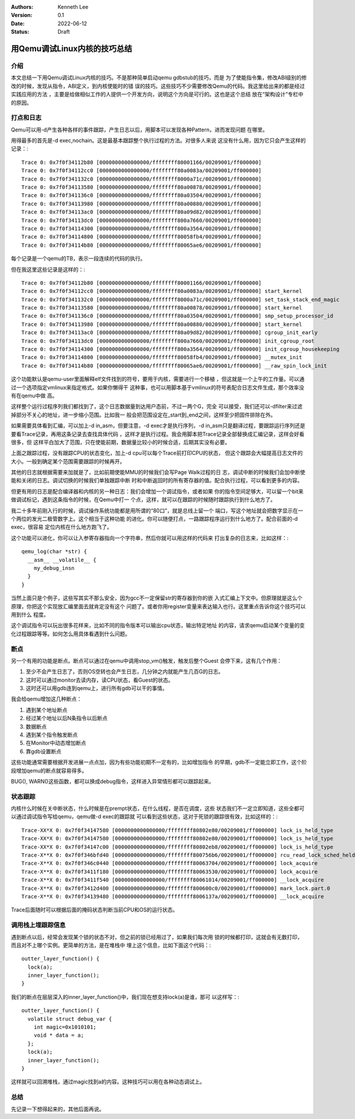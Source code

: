 .. Kenneth Lee 版权所有 2022

:Authors: Kenneth Lee
:Version: 0.1
:Date: 2022-06-12
:Status: Draft

用Qemu调试Linux内核的技巧总结
*****************************

介绍
====

本文总结一下用Qemu调试Linux内核的技巧。不是那种简单启动qemu gdbstub的技巧，而是
为了使能指令集，修改ABI级别的修改的时候，发现从指令，ABI定义，到内核使能时的错
误的技巧。这些技巧不少需要修改Qemu的代码。我这里给出来的都是经过实践应用的方法
，主要是给做相似工作的人提供一个开发方向，说明这个方向是可行的。这也是这个总结
放在“架构设计”专栏中的原因。

打点和日志
==========

Qemu可以用-d产生各种各样的事件跟踪，产生日志以后，用脚本可以发现各种Pattern，进而发现问题
在哪里。

用得最多的首先是-d exec,nochain。这是最基本跟踪整个执行过程的方法。对很多人来说
这没有什么用，因为它只会产生这样的记录：::

  Trace 0: 0x7f0f34112b80 [0000000000000000/ffffffff80001166/00209001/ff000000]
  Trace 0: 0x7f0f34112cc0 [0000000000000000/ffffffff80a0083a/00209001/ff000000]
  Trace 0: 0x7f0f341132c0 [0000000000000000/ffffffff8000a71c/00209001/ff000000]
  Trace 0: 0x7f0f34113580 [0000000000000000/ffffffff80a00878/00209001/ff000000]
  Trace 0: 0x7f0f341136c0 [0000000000000000/ffffffff80a03504/00209001/ff000000]
  Trace 0: 0x7f0f34113980 [0000000000000000/ffffffff80a00880/00209001/ff000000]
  Trace 0: 0x7f0f34113ac0 [0000000000000000/ffffffff80a09d82/00209001/ff000000]
  Trace 0: 0x7f0f34113dc0 [0000000000000000/ffffffff800a7660/00209001/ff000000]
  Trace 0: 0x7f0f34114300 [0000000000000000/ffffffff800a3564/00209001/ff000000]
  Trace 0: 0x7f0f34114800 [0000000000000000/ffffffff80058fb4/00209001/ff000000]
  Trace 0: 0x7f0f34114b80 [0000000000000000/ffffffff80065ae6/00209001/ff000000]

每个记录是一个qemu的TB，表示一段连续的代码的执行。

但在我这里这些记录是这样的：::

  Trace 0: 0x7f0f34112b80 [0000000000000000/ffffffff80001166/00209001/ff000000] 
  Trace 0: 0x7f0f34112cc0 [0000000000000000/ffffffff80a0083a/00209001/ff000000] start_kernel
  Trace 0: 0x7f0f341132c0 [0000000000000000/ffffffff8000a71c/00209001/ff000000] set_task_stack_end_magic
  Trace 0: 0x7f0f34113580 [0000000000000000/ffffffff80a00878/00209001/ff000000] start_kernel
  Trace 0: 0x7f0f341136c0 [0000000000000000/ffffffff80a03504/00209001/ff000000] smp_setup_processor_id
  Trace 0: 0x7f0f34113980 [0000000000000000/ffffffff80a00880/00209001/ff000000] start_kernel
  Trace 0: 0x7f0f34113ac0 [0000000000000000/ffffffff80a09d82/00209001/ff000000] cgroup_init_early
  Trace 0: 0x7f0f34113dc0 [0000000000000000/ffffffff800a7660/00209001/ff000000] init_cgroup_root
  Trace 0: 0x7f0f34114300 [0000000000000000/ffffffff800a3564/00209001/ff000000] init_cgroup_housekeeping
  Trace 0: 0x7f0f34114800 [0000000000000000/ffffffff80058fb4/00209001/ff000000] __mutex_init
  Trace 0: 0x7f0f34114b80 [0000000000000000/ffffffff80065ae6/00209001/ff000000] __raw_spin_lock_init

这个功能默认是qemu-user里面解释elf文件找到的符号，要用于内核，需要进行一个移植
，但这就是一个上午的工作量。可以通过一个选项指定vmlinux来指定格式。如果你懒得干
这种事，也可以用脚本基于vmlinux的符号表配合日志文件生成，那个效率没有在qemu中做
高。

这样整个运行过程序列我们都找到了，这个日志数据量到达用户态前，不过一两个G，完全
可以接受，我们还可以-dfilter来过滤掉部分不关心的地址，进一步缩小范围。比如我一
般会把范围设定在_start到_end之间，这样至少把固件排除在外。

如果需要具体看到汇编，可以加上-d in_asm，但要注意，-d exec才是执行序列，-d
in_asm只是翻译过程，要跟踪运行序列还是要看Trace记录，再用这条记录去查找具体代码
，这样才是执行过程。我会用脚本把Trace记录全部替换成汇编记录，这样会好看很多，但
这样平白加大了范围，只在使能前期，数据量比较小的时候合适，后期其实没有必要。

上面之跟踪过程，没有跟踪CPU的状态变化，加上-d cpu可以每个Trace前打印CPU的状态，
但这个跟踪会大幅提高日志文件的大小。一般到确定某个范围需要跟踪的时候再开。

其他的日志就根据需要来加就是了，比如前期使能MMU的时候我们会写Page Walk过程的日
志，调试中断的时候我们会加中断使能和关闭的日志。调试切换的时候我们单独跟踪中断
时和中断返回时的所有寄存器的值。配合执行过程，可以看到更多的内容。

但更有用的日志是配合编译器和内核的另一种日志：我们会增加一个调试指令，或者如果
你的指令空间足够大，可以留一个bit来做调试标记，遇到这条指令的时候，在Qemu中打一
个点，这样，就可以在跟踪的时候随时跟踪执行到什么地方了。

我二十多年前刚入行的时候，调试操作系统功能都是用所谓的“80口”，就是总线上留一个
端口，写这个地址就会把数字显示在一个两位的发光二极管数字上。这个相当于这种功能
的进化。你可以随便打点，一路跟踪程序运行到什么地方了。配合前面的-d exec，很容易
定位内核在什么地方跑飞了。

这个功能可以进化，你可以让入参寄存器指向一个字符串，然后你就可以用这样的代码来
打出复杂的日志来，比如这样：::

  qemu_log(char *str) {
    __asm__ __volatile__ {
      my_debug_insn
    }
  }

当然上面只是个例子，这些写其实不那么安全，因为gcc不一定保留str的寄存器到你的嵌
入式汇编上下文中。但原理就是这么个原理，你把这个实现放汇编里面去就肯定没有这个
问题了。或者你用register变量来表达输入也行。这里重点告诉你这个技巧可以用到什么
程度。

这个调试指令可以玩出很多花样来，比如不同的指令版本可以输出cpu状态，输出特定地址
的内容，请求qemu启动某个变量的变化过程跟踪等等。如何怎么用具体看遇到什么问题。

断点
====

另一个有用的功能是断点。断点可以通过在qemu中调用stop_vm()触发，触发后整个Guest
会停下来，这有几个作用：

1. 至少不会产生日志了，否则OS空转也会产生日志，几分钟之内就能产生几百G的日志。
2. 这时可以通过monitor去读内存，读CPU状态，看Guest的状态。
3. 这时还可以用gdb连到qemu上，进行所有gdb可以干的事情。

我会给qemu增加这几种断点：

1. 遇到某个地址断点
2. 经过某个地址以后N条指令以后断点
3. 数据断点
4. 遇到某个指令触发断点
5. 在Monitor中动态增加断点
6. 靠gdb设置断点

这些功能通常需要根据开发进展一点点加，因为有些功能初期不一定有的，比如增加指令
的早期，gdb不一定能立即工作，这个阶段增加qemu的断点就容易得多。

BUG(), WARN()这些函数，都可以换成debug指令，这样进入异常情形都可以跟踪起来。

状态跟踪
========

内核什么时候在关中断状态，什么时候是在prempt状态，在什么线程，是否在调度，这些
状态我们不一定立即知道，这些全都可以通过调试指令写给qemu，qemu做-d exec的跟踪就
可以看到这些状态，这对于死锁的跟踪很有效，比如这样的：::

  Trace-XX*X 0: 0x7f0f34147580 [0000000000000000/ffffffff80802e80/00209001/ff000000] lock_is_held_type
  Trace-XX*X 0: 0x7f0f34147580 [0000000000000000/ffffffff80802e80/00209001/ff000000] lock_is_held_type
  Trace-XX*X 0: 0x7f0f34147c00 [0000000000000000/ffffffff80802eb8/00209001/ff000000] lock_is_held_type
  Trace-X**X 0: 0x7f0f346bfd40 [0000000000000000/ffffffff800756b6/00209001/ff000000] rcu_read_lock_sched_held
  Trace-X**X 0: 0x7f0f346c0440 [0000000000000000/ffffffff80063704/00209001/ff000000] lock_acquire
  Trace-X**X 0: 0x7f0f3411f180 [0000000000000000/ffffffff80063530/00209001/ff000000] lock_acquire
  Trace-X**X 0: 0x7f0f3411f540 [0000000000000000/ffffffff80061014/00209001/ff000000] __lock_acquire
  Trace-X**X 0: 0x7f0f3412d400 [0000000000000000/ffffffff800600c0/00209001/ff000000] mark_lock.part.0
  Trace-X**X 0: 0x7f0f34139480 [0000000000000000/ffffffff8006137a/00209001/ff000000] __lock_acquire

Trace后面随时可以根据后面的掩码状态判断当前CPU和OS的运行状态。

调用栈上埋跟踪信息
==================

遇到断点以后，经常会发现某个锁的状态不对，但之前的锁已经用过了，如果我们每次用
锁的时候都打印，这就会有无数打印，而且对不上哪个实例。更简单的方法，是在堆栈中
埋上这个信息，比如下面这个代码：::

  outter_layer_function() {
    lock(a);
    inner_layer_function();
  }

我们的断点在层层深入的inner_layer_function()中，我们现在想支持lock(a)是谁，那可
以这样写：::

  outter_layer_function() {
    volatile struct debug_var {
      int magic=0x1010101;
      void * data = a;
    };
    lock(a);
    inner_layer_function();
  }

这样就可以回溯堆栈，通过magic找到a的内容。这种技巧可以用在各种动态调试上。

总结
====

先记录一下想得起来的，其他后面再说。
